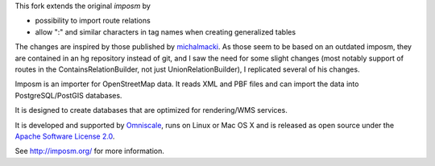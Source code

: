 This fork extends the original `imposm` by

* possibility to import route relations
* allow ":" and similar characters in tag names when creating generalized tables

The changes are inspired by those published by `michalmacki <https://bitbucket.org/michalmacki/imposm-routes/>`_.
As those seem to be based on an outdated imposm, they are contained in an hg
repository instead of git, and I saw the need for some slight changes (most
notably support of routes in the ContainsRelationBuilder, not just
UnionRelationBuilder), I replicated several of his changes.

Imposm is an importer for OpenStreetMap data. It reads XML and PBF files and
can import the data into PostgreSQL/PostGIS databases.

It is designed to create databases that are optimized for rendering/WMS
services.

It is developed and supported by `Omniscale <http://omniscale.com>`_, runs on
Linux or Mac OS X and is released as open source under the `Apache Software
License 2.0 <http://www.apache.org/licenses/LICENSE-2.0.html>`_.

See http://imposm.org/ for more information.

